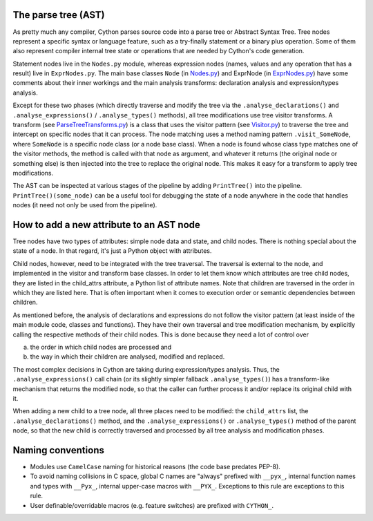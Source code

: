 The parse tree (AST)
--------------------

As pretty much any compiler, Cython parses source code into a parse tree or Abstract Syntax Tree.
Tree nodes represent a specific syntax or language feature, such as a try-finally statement
or a binary plus operation. Some of them also represent compiler internal tree state or operations
that are needed by Cython's code generation.

Statement nodes live in the ``Nodes.py`` module, whereas expression nodes (names, values and any
operation that has a result) live in ``ExprNodes.py``. The main base classes
``Node`` (in `Nodes.py <https://github.com/cython/cython/blob/master/Cython/Compiler/Nodes.py>`_) and
ExprNode (in `ExprNodes.py <https://github.com/cython/cython/blob/master/Cython/Compiler/ExprNodes.py>`_)
have some comments about their inner workings and the main analysis transforms:
declaration analysis and expression/types analysis.

Except for these two phases (which directly traverse and modify the tree via the
``.analyse_declarations()`` and ``.analyse_expressions()`` / ``.analyse_types()`` methods),
all tree modifications use tree visitor transforms. A transform
(see `ParseTreeTransforms.py <https://github.com/cython/cython/blob/master/Cython/Compiler/ParseTreeTransforms.py>`_)
is a class that uses the visitor pattern
(see `Visitor.py <https://github.com/cython/cython/blob/master/Cython/Compiler/Visitor.py>`_)
to traverse the tree and intercept on specific nodes that it can process.
The node matching uses a method naming pattern ``.visit_SomeNode``, where ``SomeNode``
is a specific node class (or a node base class). When a node is found whose class type
matches one of the visitor methods, the method is called with that node as argument,
and whatever it returns (the original node or something else) is then injected into
the tree to replace the original node. This makes it easy for a transform to apply tree modifications.

The AST can be inspected at various stages of the pipeline by adding ``PrintTree()`` into the pipeline.
``PrintTree()(some_node)`` can be a useful tool for debugging the state of a node
anywhere in the code that handles nodes (it need not only be used from the pipeline).

How to add a new attribute to an AST node
-----------------------------------------

Tree nodes have two types of attributes: simple node data and state, and child nodes.
There is nothing special about the state of a node. In that regard, it's just a Python object with attributes.

Child nodes, however, need to be integrated with the tree traversal. The traversal is
external to the node, and implemented in the visitor and transform base classes.
In order to let them know which attributes are tree child nodes, they are listed in the child_attrs attribute,
a Python list of attribute names. Note that children are traversed in the order
in which they are listed here. That is often important when it comes to execution
order or semantic dependencies between children.

As mentioned before, the analysis of declarations and expressions do not follow the visitor pattern
(at least inside of the main module code, classes and functions). They have their own traversal
and tree modification mechanism, by explicitly calling the respective methods of their child nodes.
This is done because they need a lot of control over

a. the order in which child nodes are processed and 
b. the way in which their children are analysed, modified and replaced.

The most complex decisions in Cython are taking during expression/types analysis.
Thus, the ``.analyse_expressions()`` call chain (or its slightly simpler fallback ``.analyse_types()``)
has a transform-like mechanism that returns the modified node, so that
the caller can further process it and/or replace its original child with it.

When adding a new child to a tree node, all three places need to be modified:
the ``child_attrs`` list, the ``.analyse_declarations()`` method,
and the ``.analyse_expressions()`` or ``.analyse_types()`` method of the parent node,
so that the new child is correctly traversed and processed by all tree analysis and modification phases.

Naming conventions
------------------

* Modules use ``CamelCase`` naming for historical reasons (the code base predates PEP-8).
* To avoid naming collisions in C space, global C names are "always" prefixed with ``__pyx_``,
  internal function names and types with ``__Pyx_``, internal upper-case macros with ``__PYX_``.
  Exceptions to this rule are exceptions to this rule.
* User definable/overridable macros (e.g. feature switches) are prefixed with ``CYTHON_``.

